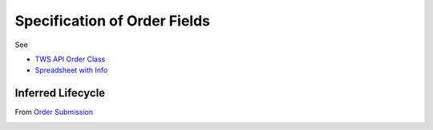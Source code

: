 Specification of Order Fields
********************************

See

* `TWS API Order Class <https://interactivebrokers.github.io/tws-api/classIBApi_1_1Order.html>`_

* `Spreadsheet with Info <https://docs.google.com/spreadsheets/d/1pmFZ79c6chsPgXl_YJel3_k_0iu04KiPCioYGRCZFyo/edit#gid=0>`_

Inferred Lifecycle
===================

From `Order Submission <https://interactivebrokers.github.io/tws-api/order_submission.html>`_

.. image:: tws_order_state.drawio.png
  :width: 600
